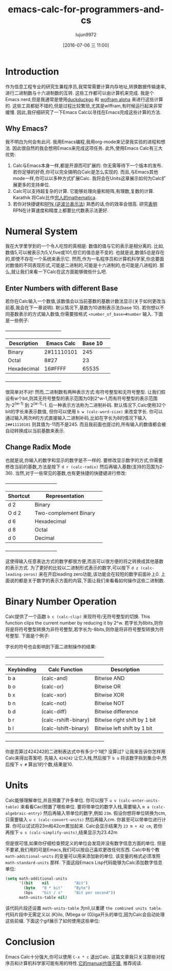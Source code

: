 #+TITLE: emacs-calc-for-programmers-and-cs
#+URL: https://florian.adamsky.it/2016/03/31/emacs-calc-for-programmers-and-cs.html                         
#+AUTHOR: lujun9972
#+CATEGORY: raw
#+DATE: [2016-07-06 三 11:00]
#+OPTIONS: ^:{}

* Introduction

作为信息工程专业的研究生兼程序员,我常常需要计算内存地址,转换数据传输速率,进行二进制数与十六进制数的互转. 这些工作都可以由计算机来完成. 我是个Emacs nerd,但是我通常是使用[[https://duckduckgo.com/][duckduckgo]] 和 [[http://www.wolframalpha.com/][wolfram alpha]] 来进行这些计算的. 
这些工具都挺不错的,但是过程比较繁琐,尤其是wlffram,有时候运行起来非常缓慢. 因此,我仔细研究了一下Emacs Calc以寻找在Emacs完成这些计算的方法.

** Why Emacs?

我不明白为何会有此问. 我用Emacs编程,我用org-mode来记录我实验的进程和想法. 因此很自然的我会想用Emacs来完成这项任务. 此外,使用Emacs Calc有三大优势:

 1. Calc与Emacs本身一样,都是开源而可扩展的. 你无需等待下一个版本的发布. 若你足够的好奇,你可以完全搞明白Calc是怎么实现的. 而且,与Emacs其他mode一样,你可以以多种方式扩展Calc. 我将会在Units这章展示如何为Calc扩展更多的支持单位.
 2. Calc可以支持超复杂的计算. 它能够处理向量和矩阵,有理数,复数的计算. Karathik 将Calc比作[[https://vimeo.com/14742598][穷人的mathematica]].
 3. 若你对快捷键和[[https://en.wikipedia.org/wiki/Reverse_Polish_notation][RPN (逆波兰表示法)]]  熟悉的话,你的效率会很高. 研究[[http://www.sciencedirect.com/science/article/pii/0003687080901143][表明]] RPN在计算速度和精度上都要比代数表示法更好.

* Numeral System

我在大学里学到的一个令人吃惊的真相是: 数值的值与它的表示是相分离的. 比如,数值5,可以被表示为5,V,five或101,但它的值总是不变的. 也就是说,数值5总是存在的,即使不存在一个系统来表示它.
然而,作为一名程序员和计算机科学家,你总要面对数值的不同表现形式,可能是二进制的,可能是十六进制的,也可能是八进程的. 那么,就让我们来看一下Calc在这方面能够做些什么吧.

** Enter Numbers with different Base

若你在Calc输入一个数值,该数值会以当前基数的基数计数法显示(关于如何更改当前基,我会在下一章说明). 默认情况下,基数为10进制表示法(base 10). 若你想以不同基数表示的方式输入数值,你需要按格式 =<number_of_base>#number= 输入. 
下面是一些例子:

                                   +-------------------------------------+                                    
                                   | Description  | Emacs Calc | Base 10 |                                    
                                   |--------------+------------+---------|                                    
                                   | Binary       | 2#11110101 | 245     |                                    
                                   |--------------+------------+---------|                                    
                                   | Octal        | 8#27       | 23      |                                    
                                   |--------------+------------+---------|                                    
                                   | Hexadecimal  | 16#FFFF    | 65535   |                                    
                                   +-------------------------------------+                                    

很简单对不对! 然而,二进制数有两种表示方式:有符号整型和无符号整型. 让我们假设有w个bit,则其无符号整型的表示范围为0到2^w-1,而有符号整型的表示范围为-2^(w-1) 到 2^(w-1)-1. 后一种表示方法称为二进制补码. 
默认情况下,Calc使用32个bit的字长来表示数值, 但你可以使用 =b w (calc-word-size)= 来改变字长. 你可以通过输入两次#的方式直接输入二进制补码,比如在字长为8的情况下输入 =2##11110101= 则其值为-11而不是245. 
而且我前面也提过的,所有输入的数值都会被自动转换成以当前基数来表示.

** Change Radix Mode

也就是说,你输入的数字和显示的数字是不一样的. 要修改显示数字的方式,你需要修改当前的基数,方法是按下 =d r (calc-radix)= 然后再输入基数(支持的范围为2-36). 当然,对于一些常见的基数,也有更快捷的快捷键进行修改:

                                    +-----------------------------------+                                     
                                    | Shortcut |     Representation     |                                     
                                    |----------+------------------------|                                     
                                    | d 2      | Binary                 |                                     
                                    |----------+------------------------|                                     
                                    | O d 2    | Two-complement Binary  |                                     
                                    |----------+------------------------|                                     
                                    | d 6      | Hexadecimal            |                                     
                                    |----------+------------------------|                                     
                                    | d 8      | Octal                  |                                     
                                    |----------+------------------------|                                     
                                    | d 0      | Decimal                |                                     
                                    +-----------------------------------+                                     

这使得输入任意表达方式的数字都很方便,而且可以很方便的将之转换成其他基数的表示方式. 为了更好的比较以二进制形式表示的数字,可以按下 =d z (calc-leading-zeros)= 来在开启leading zero功能,该功能会在较短的数字前面补上0. 
上面说的都是关于数字的表示方面的内容,下面让我们来看看如何操作这些二进制数.

* Binary Number Operation

Calc提供了一个函数 =b c (calc-clip)= 来现符号/无符号整型的切换. This function clips the current number by reducing it by 2^w.
若字长为8bits,则你将是将符号整型转换为非符号整型,若字长为-8bits,则你是将非符号整型转换为符号整型. 下面是个例子:

[[https://florian.adamsky.it/assets/emacs-calc-binary-clip.gif]]

字长的符号也会影响到下面二进制操作的结果:

                     +------------------------------------------------------------------+                     
                     | Keybinding |    Calc Function     |         Description          |                     
                     |------------+----------------------+------------------------------|                     
                     | b a        | (calc-and)           | Bitwise AND                  |                     
                     |------------+----------------------+------------------------------|                     
                     | b o        | (calc-or)            | Bitwise OR                   |                     
                     |------------+----------------------+------------------------------|                     
                     | b x        | (calc-xor)           | Bitwise XOR                  |                     
                     |------------+----------------------+------------------------------|                     
                     | b n        | (calc-not)           | Bitwise NOT                  |                     
                     |------------+----------------------+------------------------------|                     
                     | b d        | (calc-diff)          | Bitwise difference           |                     
                     |------------+----------------------+------------------------------|                     
                     | b r        | (calc-rshift-binary) | Bitwise right shift by 1 bit |                     
                     |------------+----------------------+------------------------------|                     
                     | b l        | (calc-lshift-binary) | Bitwise left shift by 1 bit  |                     
                     +------------------------------------------------------------------+                     

你是否算过424242的二进制表达式中有多少个1呢? 没算过? 让我来告诉你怎样用Calc来得出答案吧. 先输入 =424242= 让它入栈,然后按下 =b u= 将该数字拆到集合中,然后按下 =v #= 算出1的个数,结果是10.

* Units

Calc能够理解单位,并且预置了许多单位. 你可以按下 =u v (calc-enter-units-table)= 来看看Cacl预置了哪些单位. 要将带单位的数字入栈,需要输入 =m a (calc-algebraic-entry)= 然后再输入带单位的数字,例如 =23m=. 
假设你想将单位转换为cm,只需要输入 =u c (calc-convert-units)= 然后再输入cm. 你甚至可以带单位进行计算. 你可以试试将23m和42cm累加起来. Calc会显示结果为 ~23 m + 42 cm~, 若你再按下 =u s (calc-simplify-units)=,结果显示为23.42m

但是很可惜,如果你仔细检查预定义的单位会发现并没有数字信息方面的单位. 但是不要紧,我们用的可是Emacs,我们可以按自己喜欢更改任何东西. Calc中有个教 =math-additional-units= 的变量可以用来添加新的单位. 
该变量的格式必须准照 =math-standard-units= 那样. 下面这段Emacs Lisp代码能够为Calc添加数字信息单位:

#+BEGIN_SRC emacs-lisp
  (setq math-additional-units
        '((bit    nil           "Bit")
          (byte   "8 * bit"     "Byte")
          (bps    "bit / s"     "Bit per second"))
        math-units-table nil)
#+END_SRC

该代码片段还设置 =math-units-table= 为nil,以重建 ~the combined units table~. 代码片段中无需定义以 (K)ilo, (M)ega or (G)iga开头的单位,因为Calc会自动处理这些前缀.
下面这个gif展示了如何使用这些单位:

[[https://florian.adamsky.it/assets/emacs-calc-units-convert.gif]]

* Conclusion

Emacs Calc十分强大,你可以使用 =C-x * c= 退出Calc. 这篇文章我只关注那些对程序员和计算机科学家可能有用的特性.[[https://www.gnu.org/software/emacs/manual/html_node/calc/index.html][它的manual也很不错]], 推荐阅读.

